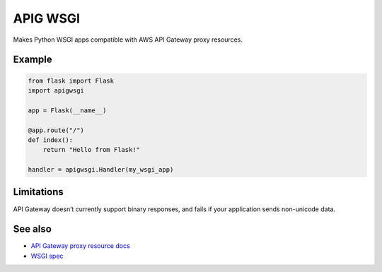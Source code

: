 APIG WSGI
=========

Makes Python WSGI apps compatible with AWS API Gateway proxy resources.

Example
-------

.. code:: python

    from flask import Flask
    import apigwsgi

    app = Flask(__name__)

    @app.route("/")
    def index():
        return "Hello from Flask!"

    handler = apigwsgi.Handler(my_wsgi_app)

Limitations
-----------

API Gateway doesn’t currently support binary responses, and fails if your
application sends non-unicode data.

See also
--------

-  `API Gateway proxy resource docs`_
-  `WSGI spec`_

.. _API Gateway proxy resource docs: https://docs.aws.amazon.com/apigateway/latest/developerguide/api-gateway-set-up-simple-proxy.html#api-gateway-proxy-resource?icmpid=docs_apigateway_console
.. _WSGI spec: https://www.python.org/dev/peps/pep-3333/
